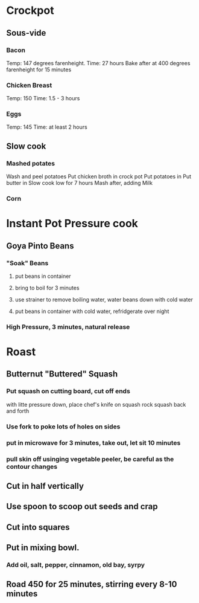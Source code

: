 * Crockpot
** Sous-vide
*** Bacon
Temp: 147 degrees farenheight.
Time: 27 hours
Bake after at 400 degrees farenheight for 15 minutes
*** Chicken Breast
Temp: 150
Time: 1.5 - 3 hours
*** Eggs
Temp: 145
Time: at least 2 hours
** Slow cook
*** Mashed potates
Wash and peel potatoes
Put chicken broth in crock pot
Put potatoes in
Put butter in
Slow cook low for 7 hours
Mash after, adding Milk

*** Corn
* Instant Pot Pressure cook
** Goya Pinto Beans
*** "Soak" Beans
**** put beans in container
**** bring to boil for 3 minutes
**** use strainer to remove boiling water, water beans down with cold water
**** put beans in container with cold water, refridgerate over night
*** High Pressure, 3 minutes, natural release
* Roast
** Butternut "Buttered" Squash
*** Put squash on cutting board, cut off ends
with litte pressure down, place chef's knife on squash
rock squash back and forth
*** Use fork to poke lots of holes on sides
*** put in microwave for 3 minutes, take out, let sit 10 minutes
*** pull skin off usinging vegetable peeler, be careful as the contour changes
** Cut in half vertically
** Use spoon to scoop out seeds and crap
** Cut into squares
** Put in mixing bowl.
*** Add oil, salt, pepper, cinnamon, old bay, syrpy
** Road 450 for 25 minutes, stirring every 8-10 minutes
